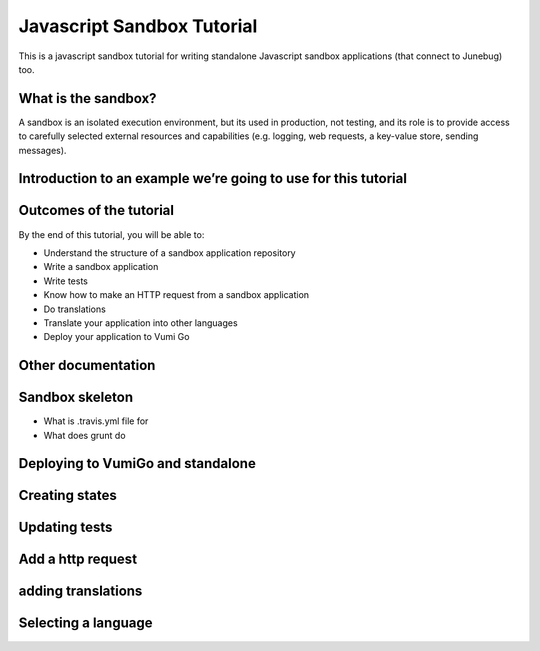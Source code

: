 Javascript Sandbox Tutorial
===========================

This is a javascript sandbox tutorial for writing standalone Javascript sandbox applications (that connect to Junebug) too.

What is the sandbox?
--------------------

A sandbox is an isolated execution environment, but its used in production, not testing, and its role is to provide access to carefully selected external resources and capabilities (e.g. logging, web requests, a key-value store, sending messages).


Introduction to an example we’re going to use for this tutorial
---------------------------------------------------------------


Outcomes of the tutorial
------------------------

By the end of this tutorial, you will be able to:

- Understand the structure of a sandbox application repository
- Write a sandbox application
- Write tests
- Know how to make an HTTP request from a sandbox application
- Do translations
- Translate your application into other languages
- Deploy your application to Vumi Go


Other documentation
-------------------


Sandbox skeleton
----------------

- What is .travis.yml file for
- What does grunt do


Deploying to VumiGo and standalone
----------------------------------


Creating states
---------------


Updating tests
--------------


Add a http request
------------------


adding translations
-------------------


Selecting a language
--------------------
